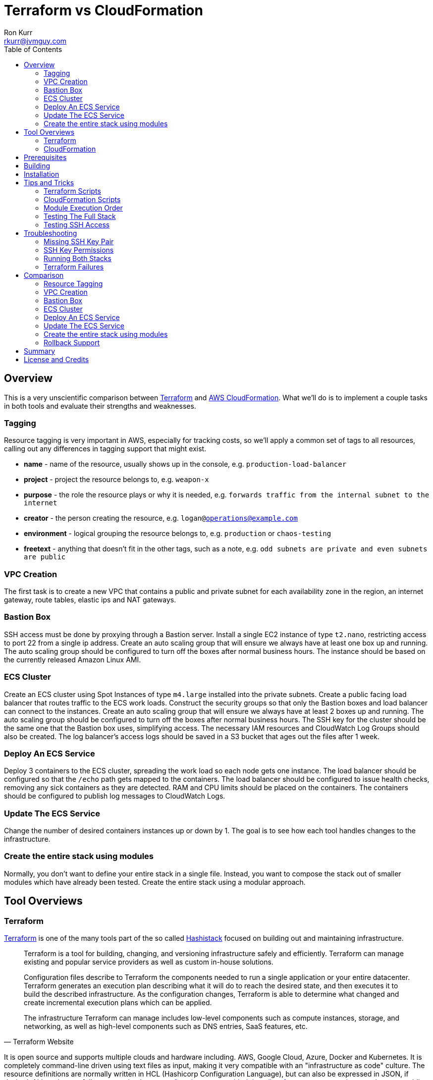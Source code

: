 :toc:
:toc-placement!:

:note-caption: :information_source:
:tip-caption: :bulb:
:important-caption: :heavy_exclamation_mark:
:warning-caption: :warning:
:caution-caption: :fire:

= Terraform vs CloudFormation
Ron Kurr <rkurr@jvmguy.com>


toc::[]

== Overview
This is a very unscientific comparison between https://www.terraform.io/[Terraform] and https://aws.amazon.com/cloudformation/[AWS CloudFormation].  What we'll do is to implement a couple tasks in both tools and evaluate their strengths and weaknesses.

=== Tagging
Resource tagging is very important in AWS, especially for tracking costs, so we'll apply a common set of tags to all resources, calling out any differences in tagging support that might exist.

* *name* - name of the resource, usually shows up in the console, e.g. `production-load-balancer`
* *project* - project the resource belongs to, e.g. `weapon-x`
* *purpose* - the role the resource plays or why it is needed, e.g. `forwards traffic from the internal subnet to the internet`
* *creator* - the person creating the resource, e.g. `logan@operations@example.com`
* *environment* - logical grouping the resource belongs to, e.g. `production` or `chaos-testing`
* *freetext* - anything that doesn't fit in the other tags, such as a note, e.g. `odd subnets are private and even subnets are public`

=== VPC Creation
The first task is to create a new VPC that contains a public and private subnet for each availability zone in the region, an internet gateway, route tables, elastic ips and NAT gateways.

=== Bastion Box
SSH access must be done by proxying through a Bastion server.  Install a single EC2 instance of type `t2.nano`, restricting access to port 22 from a single ip address.  Create an auto scaling group that will ensure we always have at least one box up and running.  The auto scaling group should be configured to turn off the boxes after normal business hours. The instance should be based on the currently released Amazon Linux AMI.

=== ECS Cluster
Create an ECS cluster using Spot Instances of type `m4.large` installed into the private subnets.  Create a public facing load balancer that routes traffic to the ECS work loads.  Construct the security groups so that only the Bastion boxes and load balancer can connect to the instances.  Create an auto scaling group that will ensure we always have at least 2 boxes up and running.  The auto scaling group should be configured to turn off the boxes after normal business hours. The SSH key for the cluster should be the same one that the Bastion box uses, simplifying access.  The necessary IAM resources and CloudWatch Log Groups should also be created.  The log balancer's access logs should be saved in a S3 bucket that ages out the files after 1 week.

=== Deploy An ECS Service
Deploy 3 containers to the ECS cluster, spreading the work load so each node gets one instance.  The load balancer should be configured so that the `/echo` path gets mapped to the containers.  The load balancer should be configured to issue health checks, removing any sick containers as they are detected. RAM and CPU limits should be placed on the containers.  The containers should be configured to publish log messages to CloudWatch Logs.

=== Update The ECS Service
Change the number of desired containers instances up or down by 1. The goal is to see how each tool handles changes to the infrastructure.

=== Create the entire stack using modules
Normally, you don't want to define your entire stack in a single file.  Instead, you want to compose the stack out of smaller modules which have already been tested.  Create the entire stack using a modular approach.

== Tool Overviews
=== Terraform
https://www.terraform.io/[Terraform] is one of the many tools part of the so called https://www.hashicorp.com/[Hashistack] focused on building out and maintaining infrastructure.

[quote, Terraform Website]
____
Terraform is a tool for building, changing, and versioning infrastructure safely and efficiently. Terraform can manage existing and popular service providers as well as custom in-house solutions.

Configuration files describe to Terraform the components needed to run a single application or your entire datacenter. Terraform generates an execution plan describing what it will do to reach the desired state, and then executes it to build the described infrastructure. As the configuration changes, Terraform is able to determine what changed and create incremental execution plans which can be applied.

The infrastructure Terraform can manage includes low-level components such as compute instances, storage, and networking, as well as high-level components such as DNS entries, SaaS features, etc.
____

It is open source and supports multiple clouds and hardware including. AWS, Google Cloud, Azure, Docker and Kubernetes.  It is completely command-line driven using text files as input, making it very compatible with an "infrastructure as code" culture.  The resource definitions are normally written in HCL (Hashicorp Configuration Language), but can also be expressed in JSON, if desired.  Although not a full programming language, https://www.terraform.io/docs/configuration/interpolation.html#built-in-functions[functions are provided that allow for common operations], such as assembling lists or templating of text. Terraform has the notion of modules, providing a https://registry.terraform.io/[public registry] where the community can share "recipes" for building out infrastructure.

There is an enterprise version for organizations to grow into.

[quote, Terraform Website]
____
Available as a SaaS or private install, Terraform Enterprise provides collaboration and governance capabilities. For teams of operators, it enables collaboration on infrastructure and a central service registry to publish and discover infrastructure modules. For organizations, it enables policy and governance to confidently provision at scale.
____

=== CloudFormation
https://aws.amazon.com/cloudformation/[CloudFormation] is a tool provided by Amazon for managing their infrastructure.

[quote, CloudFormation Website]
____

AWS CloudFormation provides a common language for you to describe and provision all the infrastructure resources in your cloud environment. CloudFormation allows you to use a simple text file to model and provision, in an automated and secure manner, all the resources needed for your applications across all regions and accounts. This file serves as the single source of truth for your cloud environment.

AWS CloudFormation is available at no additional charge, and you pay only for the AWS resources needed to run your applications.
____

The tool only manages AWS resources and covers almost everything Amazon has to offer.  The stacks are described in YAML, but can also be described in JSON, if that is preferred. Although the command-line can be used to initiate stack creation, the tool really wants to be run via a web console.  The UI is simple but does help guide the operator as to what values need to be supplied or defaulted.  CloudFormation has something called a https://aws.amazon.com/blogs/aws/use-cloudformation-stacksets-to-provision-resources-across-multiple-aws-accounts-and-regions/[StackSet] which claims to ease the burden of rolling out infrastructure between different accounts and regions, if the templates are written correctly.  CloudFormation also has a visual designer which I've only found to be useful for visualizing foreign templates and too cumbersome for creation of stacks.  CloudFormation can examine existing infrastructure and generate a template via https://docs.aws.amazon.com/AWSCloudFormation/latest/UserGuide/cfn-using-cloudformer.html[CloudFormer].  Although there is no public registry of CloudFormation templates, Amazon does provide https://aws.amazon.com/cloudformation/aws-cloudformation-templates/[sample templates] that can be used for inspiration and there are a handful of templates baked into the UI.

NOTE: Testing was done under my single, private account so I didn't examine the usefulness of StackSets.

NOTE: CloudFormer was not part of this evaluation.

image::cf-screenshot.png[CloudFormation UI]

== Prerequisites

* this code was developed and tested on https://www.ubuntu.com/download[Ubuntu 18.04]
* an https://aws.amazon.com/[AWS] account
* an SSH client
* https://www.terraform.io/[Terraform] installed and working
* https://aws.amazon.com/cli/[AWS CLI] installed and working
* https://www.gnu.org/software/bash/[BASH] installed and working
* AWS API keys exported to the Environment

```bash
export AWS_ACCESS_KEY_ID="some-key"
export AWS_SECRET_ACCESS_KEY="some-access-key"
export AWS_DEFAULT_REGION="us-east-2"
```

== Building
There isn't anything to build for this project.

== Installation
There isn't anything to install but you will need to run the `copy-files-to-s3.sh` script prior to running the `composability` script in the `cloudformation` directory.  Make sure to edit `copy-files-to-s3.sh` to use a unique bucket name. Using the existing bucket name will result in failures.

== Tips and Tricks
=== Terraform Scripts
The Terraform modules all work the same so these instructions apply to all modules.  Prior to testing a module, you will need to edit the `debug/backend.cfg` to point to an S3 bucket you have previously created to store Terraform's state.  The current values are set to a bucket you will not have access to.

```
bucket = "your-bucket-name"
region = "us-east-1"
key    = "us-east-2/debug/networking/vpc/terraform.tfstate"
```

To change values for a module, edit `debug/plan.tf`. For example, to change some of the values used for tagging, you might make edits to this:

```
module "vpc" {
    source = "../"

    region             = "us-east-2"
    name               = "Terraform"
    project            = "Bake Off"
    purpose            = "Terraform vs CloudFormation comparison"
    creator            = "rkurr@jvmguy.com"
    environment        = "development"
    freetext           = "One public and private subnet in each AZ."
    cidr_range         = "10.0.0.0/16"
    private_subnets    = ["10.0.1.0/24","10.0.3.0/24","10.0.5.0/24"]
    public_subnets     = ["10.0.2.0/24","10.0.4.0/24","10.0.6.0/24"]
    populate_all_zones = "false"
}
```

To actually build infrastructure, run `debug/debug-module.sh`.  The script exercises the 5 main Terraform commands:

1. `terraform init`, which initializes the module by downloading any dependencies it needs
1. `terraform plan`, which compares what you want done to what is currently in AWS
1. `terraform show`, which is used for peer reviews so proposed changes can evaluated prior to execution
1. `terraform apply`, which executes the plan, manipulating resources in AWS to match the plan
1. `terraform destroy`, which tears down any infrastructure that the module created. You can type `NO` to leave the infrastructure in place.

Terraform is idempotent so you can run the script several times in a row and nothing will change.

=== CloudFormation Scripts
The CloudFormation modules all work the same so these instructions apply to all modules.  Run `scripts/validate-stack.sh` to have the stack's YAML file validated for obvious syntax errors.  `scripts/create-stack.sh` will create the stack but you probably have to edit it prior to execution in order to get the values correct.  Unlike Terraform, CloudFormation doesn't support inter-module sharing of information so you have to copy and paste ids from previous modules.  For example, assume that we've already run the `vpc` module and have an empty VPC.  We need to edit the `create-stack.sh` script in the `bastion` folder and paste in the values it needs from the VPC module.

```BASH
STACKNAME=${1:-Bastion}
PROJECTNAME=${2:-BakeOff}
ENVIRONMENT=${3:-development}
CREATOR=${4:-CloudFormation}
CIDR=${5:-50.235.141.198/32}
VPC=${6:-vpc-7fc69a17}
SUBNETS=${7:-subnet-28b9fb40,subnet-70a3180a,subnet-d716f49b}
TEMPLATELOCATION=${8:-file://$(pwd)/bastion.yml}
```
If you forget this step, the stack will fail because it won't recognize the VPC and subnet ids.

To remove resources, run `scripts/destroy-stack.sh`.

NOTE: After I completed my evaluation, I discovered https://docs.aws.amazon.com/AWSCloudFormation/latest/UserGuide/intrinsic-function-reference-importvalue.html[Fn::ImportValue] which allows one stack to reference the output value of another stack. 

=== Module Execution Order
The modules build upon each other and need to be created in sequence for things to work correctly.

1. vpc
1. bastion
1. ecs
1. ecs-service
1. composability

TIP: if you don't care to build out each module individually, you can just build the `composability` module, which constructs the entire stack in a single step.

=== Testing The Full Stack
If you want to verify that the entire stack has been properly created, follow these steps:

1. obtain the URL for the load balancer, e.g. `Bake-LoadB-11WJPPFIMI8T6-112579361.us-east-2.elb.amazonaws.com`
1. `curl --silent Bake-LoadB-11WJPPFIMI8T6-112579361.us-east-2.elb.amazonaws.com/echo/operations/info` to get basic information about the container. The results should vary as the load balancer bounces requests between containers.
1. `curl --silent Bake-LoadB-11WJPPFIMI8T6-112579361.us-east-2.elb.amazonaws.com/echo/operations/health` to see the health check.
1. `curl --silent Bake-LoadB-11WJPPFIMI8T6-112579361.us-east-2.elb.amazonaws.com/echo/` to more detailed environmental information.

./echo/operations/info
```
{
    "container": "f1efa6e2-92a1-459e-815c-57637f1815fd",
    "host": "ip-10-0-1-96.us-east-2.compute.internal",
    "zone": "us-east-2a"
}
```

./echo/operations/health
```
{
    "diskSpace": {
        "free": 6970560512,
        "status": "UP",
        "threshold": 10485760,
        "total": 8318783488
    },
    "status": "UP"
}
```
./echo/
```
{
    "addresses": [
        "172.17.0.2",
        "127.0.0.1"
    ],
    "calculated-return-path": "http://alb-2018062120252468650000000e-270115944.us-east-2.elb.amazonaws.com/echo",
    "environment": {
        "HOME": "/home/microservice",
        "HOSTNAME": "spring-cloud",
        "JAVA_HOME": "/usr/lib/jvm/zulu-8-amd64",
        "JDK_HOME": "/usr/lib/jvm/zulu-8-amd64",
        "LANG": "en_US.UTF-8",
        "LANGUAGE": "en_US:en",
        "LC_ALL": "en_US.UTF-8",
        "NLSPATH": "/usr/dt/lib/nls/msg/%L/%N.cat",
        "PATH": "/usr/local/sbin:/usr/local/bin:/usr/sbin:/usr/bin:/sbin:/bin",
        "PWD": "/home/microservice",
        "SHLVL": "0",
        "XFILESEARCHPATH": "/usr/dt/app-defaults/%L/Dt",
        "server_context-path": "/echo"
    },
    "incoming-headers": {
        "accept": "*/*",
        "accept-encoding": "gzip, deflate",
        "host": "alb-2018062120252468650000000e-270115944.us-east-2.elb.amazonaws.com",
        "user-agent": "HTTPie/0.9.9",
        "x-amzn-trace-id": "Root=1-5b2cfbf0-ca954578fd39e510ce686ea0",
        "x-forwarded-port": "80",
        "x-forwarded-proto": "http"
    },
    "served-by": "m4.large:us-east-2c:i-0580f08918957b4f6:ip-10-0-5-5.us-east-2.compute.internal",
    "status-code": 200,
    "timestamp": "2018-06-22T13:38:57.095Z"
}
```

./echo/operations/metrics
```
{
    "classes": 6674,
    "classes.loaded": 6674,
    "classes.unloaded": 0,
    "counter.status.200.operations.health": 4067,
    "counter.status.200.operations.info": 1,
    "counter.status.200.root": 1,
    "counter.status.404.star-star": 1,
    "gauge.response.operations.health": 0.0,
    "gauge.response.operations.info": 65.0,
    "gauge.response.root": 380.0,
    "gauge.response.star-star": 6.0,
    "gc.copy.count": 236,
    "gc.copy.time": 586,
    "gc.marksweepcompact.count": 8,
    "gc.marksweepcompact.time": 261,
    "heap": 124736,
    "heap.committed": 34136,
    "heap.init": 8192,
    "heap.used": 26083,
    "httpsessions.active": 0,
    "httpsessions.max": -1,
    "instance.uptime": 20411631,
    "mem": 95786,
    "mem.free": 8052,
    "nonheap": 0,
    "nonheap.committed": 63232,
    "nonheap.init": 2496,
    "nonheap.used": 61650,
    "processors": 2,
    "systemload.average": 0.0,
    "threads": 21,
    "threads.daemon": 19,
    "threads.peak": 23,
    "threads.totalStarted": 28,
    "uptime": 20418643
}
```

=== Testing SSH Access
If you want to verify that the Bastion server is functioning correctly, follow these steps:

1. `ssh-add BakeOff.pem` to import the private key
1. `ssh-add -l` to verify that the import worked
1. use the console and find the public ip of the Bastion instance, e.g. `52.14.183.138`
1. `ssh -A ec2-user@52.14.183.138` to SSH into the jump box
1. use the console and find the private ip to one of the EC2 instances, e.g. `10.0.60.108`
1. `ssh 10.0.60.108` to jump to an internal box

IMPORTANT: When creating the Bastion boxes, you must've specified your public ip address as the allowed network or the firewall won't allow access.  If you didn't do this, you can go into the AWS console and adjust the Bastion box's security group, adding your ip address.

== Troubleshooting
=== Missing SSH Key Pair
CloudFormation requires you to create the SSH key pair in the console.  Create a key pair named `BakeOff` prior to running any of the CloudFormation scripts.

=== SSH Key Permissions
SSH is picky about permissions on key files so try `chmod 0400 BakeOff.pem` to see if that fixes the problem.

=== Running Both Stacks
I've found that you cannot run both stacks in the same region because you run out of elastic ips.  You can ask Amazon to increase your limit or edit the files so that different regions are used.

=== Terraform Failures
I don't think I have the resource dependencies completely defined so if you get an error about something not existing when building the full stack using the `composability` module, just run the script again and it should cure itself.

== Comparison
=== Resource Tagging
Both tools have comprehensive tagging support but CloudFormation has one feature that Terraform doesn't. If you use the GUI when creating a stack, you can fill out tags once and they are applied to all resources created by that stack.  I've only tested placing an additional tag and not replacing one already specified in the template.

NOTE: in truth, not all resources are tagged. There are still some resources that don't get tagged by either tool. It could be that the underlying APIs don't support tagging even though there is a "tags" tab in the UI for the resource.  In short, tagging via the gui does allow for tagging of resources that were previously "untaggable"  but there are still resources that neither tool can tag.

=== VPC Creation
Creating a VCP between the two tools is fairly similar.  Each makes you describe the various building blocks needed to construct a fully functional VPC and assemble them as needed.  Where they do differ is in the handling multiple instances of the same object.  For example, the scenario is to place  subnets into all availability zones of the region.  The Virgina region has 6 AZs while the Ohio region only has 3.  Terraform has a construct that allows you to build the same resource N number of times, saving on duplicated code.  CloudFormation does not provide anything similar so you have to duplicate the directives, increasing the amount of code and making the script less reusable.

NOTE: It has been awhile since I've scoured through the CloudFormation documentation looking for a "loop" construct but I suspect it still doesn't exist because the https://github.com/awslabs/aws-cloudformation-templates/blob/master/aws/services/ECS/EC2LaunchType/clusters/public-vpc.yml[AWS Samples] still repeat declarations for each subnet.

Another minor difference is that Terraform is command-line only while CloudFormation is GUI based.  Depending on the operator, this may be a differentiator.

NOTE: CloudFormation does have a command-line but it simply kicks off the process, requiring you to then monitor the job in the console.

Compare the source of the link:terraform/vpc/main.tf[Terraform version] to the link:cloudformation/vpc/vpc.yml[CloudFormation version] and see which you prefer.

=== Bastion Box
Creation of the Bastion box, complete with an auto scaling group, scheduled actions and a security group is a little easier using Terraform.  The reason for that is that https://www.terraform.io/docs/state/index.html[Terraform has a way to share state information] between modules.  This allows the VPC information I created in a previous step to be "imported" into the Bastion module.  In CloudFormation, VPC information has to be provided by the operator.  Another difference between the tools is that Terraform allows you to create a new SSH key pair but CloudFormation doesn't seem to have that support.  The operator has to create one prior via the console and feed the key pair name into CloudFormation.

Compare the source of the link:terraform/bastion/main.tf[Terraform version] to the link:cloudformation/bastion/bastion.yml[CloudFormation version] and see which you prefer.

=== ECS Cluster
Creation of an ECS custer, including a public load balancer, S3 bucket holding access logs and auto-scaling groups for the EC2 instances, are very similar between the tools.  One difference is that Terraform allows you to place tags on the EC2 instances that get spun up as part of the auto scaling action while CloudFormation does not, making it harder to identify instances.  Both systems were able to use spot instances for the EC2 boxes, cutting down on costs. Both systems allowed for construction of security groups so that the EC2 instances can only be accessed by the load balancer and Bastion boxes.

Compare the source of the link:terraform/ecs/main.tf[Terraform version] to the link:cloudformation/ecs/ecs.yml[CloudFormation version] and see which you prefer.

=== Deploy An ECS Service
Running a container on ECS is very similar between the two systems but Terraform does provide one interesting feature: templating.  When describing the task to be run in Terraform, you hand it a JSON descriptor.  Some of the values in the descriptor need to match what is specified in the module itself, otherwise things will not deploy properly.  Here is an example of the descriptor where I paramterized the CloudWatch Log Group to use when sending logs.  In a production system, I would have parameterized more, such as ports, paths and memory values.

```JSON
[
    {
        "name": "spring-cloud-echo",
        "image": "kurron/spring-cloud-aws-echo:latest",
        "cpu": 256,
        "memory": 256,
        "portMappings": [
            {
                "containerPort": 8080,
                "hostPort": 0,
                "protocol": "tcp"
            }
        ],
        "environment": [
            {
                "name": "server_context-path",
                "value": "/alpha"
            }
        ],
        "essential": true,
        "hostname": "spring-cloud",
        "disableNetworking": false,
        "logConfiguration": {
            "logDriver": "awslogs",
            "options": {
                "awslogs-region": "${region}",
                "awslogs-group": "${log_group}"
            }
        }
    }
]
```

In CloudFormation, I didn't use a separate descriptor and did everything inline:

```yml
TaskDefinition:
    Type: 'AWS::ECS::TaskDefinition'
    Properties:
        ContainerDefinitions:
            - Name:
                  Ref: ContainerName
              Environment:
                  - Name: server_context-path
                    Value: !Ref Path
                  - Name: management_context-path
                    Value: '/operations'
              Essential: true
              Image:
                  Ref: DockerImage
              LogConfiguration:
                LogDriver: awslogs
                Options:
                    awslogs-group:
                        Ref: ContainerLogGroup
                    awslogs-region:
                        Ref: AWS::Region
              Memory:
                  Ref: ContainerMemory
              PortMappings:
                - ContainerPort:
                    Ref: ContainerPort
        Family:
            Ref: ServiceFamily
        TaskRoleArn:
            Ref: AWS::NoValue
```
NOTE: I bring up templating only to note that CloudFormation does not appear to have the capability, but it could be that they don't ever expect you to need it.

NOTE: After my evaluation, I discovered the https://docs.aws.amazon.com/AWSCloudFormation/latest/UserGuide/intrinsic-function-reference-sub.html[Fn::Sub] function, which provides templating capabilities.

Compare the source of the link:terraform/ecs-service/main.tf[Terraform version] to the link:cloudformation/ecs-service/service.yml[CloudFormation version] and see which you prefer.

=== Update The ECS Service
You can update a CloudFormation stack using a Change Set.  A change set is a description of how you want the stack to look and can be reviewed prior to application.  The most convenient manipulation of a change set is done via the AWS console but obviously cannot be automated. When automation is desired, the AWS CLI has to be used.  The CLI form, unfortunately, is more cumbersome because all parameters to the stack must be provided otherwise default values are used.  In the example below, only the `DesireCount` paramater is being changed but the other 19 parameters must also be referenced or you run the risk of changing the stack in unintended ways.

```bash
CREATE="aws cloudformation create-change-set --stack-name $STACK_ARN \
      	                                     --change-set-name $CHANGE_SET_NAME \
                                             --use-previous-template \
					     --parameters ParameterKey=DesiredCount,ParameterValue=$DESIRED_COUNT \
					                  ParameterKey=Project,UsePreviousValue=true \
					                  ParameterKey=Creator,UsePreviousValue=true \
					                  ParameterKey=Environment,UsePreviousValue=true \
					                  ParameterKey=Notes,UsePreviousValue=true \
					                  ParameterKey=VPC,UsePreviousValue=true \
					                  ParameterKey=Cluster,UsePreviousValue=true \
					                  ParameterKey=Listener,UsePreviousValue=true \
					                  ParameterKey=Path,UsePreviousValue=true \
					                  ParameterKey=HealthCheckPath,UsePreviousValue=true \
					                  ParameterKey=HealthCheckProtocol,UsePreviousValue=true \
					                  ParameterKey=LoadBalancerProtocol,UsePreviousValue=true \
					                  ParameterKey=LoadBalancerPort,UsePreviousValue=true \
					                  ParameterKey=ListenerPriority,UsePreviousValue=true \
					                  ParameterKey=DockerImage,UsePreviousValue=true \
					                  ParameterKey=ContainerPort,UsePreviousValue=true \
					                  ParameterKey=ContainerMemory,UsePreviousValue=true \
					                  ParameterKey=ContainerName,UsePreviousValue=true \
					                  ParameterKey=ServiceFamily,UsePreviousValue=true \
					                  ParameterKey=LogGroup,UsePreviousValue=true"
```
Terraform is more straight forward. All you do is edit the Terraform plan in-place, review the changes and then apply them.  Here is the output from bumping up the number of ECS container instances from 2 to 3:

```
terraform show debug/proposed-changes.plan
  ~ module.ecs_service.aws_ecs_service.service
      desired_count: "2" => "3"


terraform apply -refresh=true -lock=true -auto-approve=true -input=false debug/proposed-changes.plan
module.ecs_service.aws_ecs_service.service: Modifying... (ID: arn:aws:ecs:us-east-2:387188308760:service/Terraform)
  desired_count: "2" => "3"
module.ecs_service.aws_ecs_service.service: Modifications complete after 0s (ID: arn:aws:ecs:us-east-2:387188308760:service/Terraform)

Apply complete! Resources: 0 added, 1 changed, 0 destroyed.
```

Compare the source of the link:terraform/ecs-service/debug/plan.tf[Terraform version] to the link:cloudformation/ecs-service/scripts/update-stack.sh[CloudFormation version] and see which you prefer.

=== Create the entire stack using modules
Terraform has good story for this one. In fact, there is the https://registry.terraform.io/[Terraform Module Registry] where the community can share "recipes" for assembling different pieces of infrastructure.  The Terraform code we've used so far have been expressed in terms of modules so assembling them into a single file is straight forward.

CloudFormation has the notion of "nested stacks" where a master file imports and invokes the child modules.  Unlike Terraform, there isn't a registry of community modules.  All the files have to live in S3, which makes deployments a little less convenient and requires an additional step to continually move files from source control into a bucket.

Compare the source of the link:terraform/composability/debug/plan.tf[Terraform version] to the link:cloudformation/ecs-service/scripts/update-stack.sh[CloudFormation version] and see which you prefer.

=== Rollback Support
Terraform will not attempt to rollback any created resources when errors are detected.  The operator has to tell Terraform to delete resources, if that is what is desired.  CloudFormation, however, can operate in a couple different modes.  One mode is to never rollback.  Another is to automatically rollback when an error is detected and, optionally, sending an SNS notification in case some system needs to know about the failure.  CloudFormation can also initiate a rollback if things are taking too long to build, probably indicating some sort of problem.

== Summary
I find both tools to be very capable and selecting one over the other boils down to the target environment and process.  Terraform excels in an environment where peer reviews of infrastructure changes are routine.  Proposed changes can be checked into a branch in source control, reviewed, merged and then executed. Large, complex environments that require access controls and auditing, however, require Terraform Enterprise.

If the target environment is AWS only, then CloudFormation might be the better choice.  Amazon seems to be continually improving multi-account and multi-region support for no additional cost.  CloudFormation has the notion of Stack Policies which can protect against unwanted changes to important resources.

[quote, CloudFormation Website]
____
Stack policies help protect critical stack resources from unintentional updates that could cause resources to be interrupted or even replaced. A stack policy is a JSON document that describes what update actions can be performed on designated resources. Specify a stack policy whenever you create a stack that has critical resources.

During a stack update, you must explicitly specify the protected resources that you want to update; otherwise, no changes are made to protected resources.
____

Although CloudFormation's peer review workflow isn't as streamlined as Terraform, it at least exists. While a bit cumbersome, people can check each others work by pulling up the console and eyeballing things.

== License and Credits
This project is licensed under the https://creativecommons.org/licenses/by-nc-sa/4.0/legalcode[Creative Commons Attribution-NonCommercial-ShareAlike 4.0 International License].

